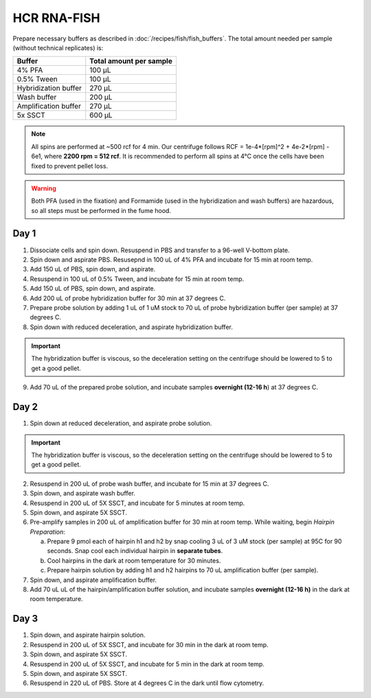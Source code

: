 ************
HCR RNA-FISH
************

Prepare necessary buffers as described in :doc:`/recipes/fish/fish_buffers`. The total amount needed per sample (without technical replicates) is:

=====================   ========================
Buffer                  Total amount per sample
=====================   ========================
4% PFA                  100 µL
0.5% Tween              100 µL
Hybridization buffer    270 µL
Wash buffer             200 µL
Amplification buffer    270 µL
5x SSCT                 600 µL
=====================   ========================


.. time::
   3 days (3-4 hours Day 1, 2 hours Day 2, 1 hour Day 3)

.. note::
    All spins are performed at ~500 rcf for 4 min. Our centrifuge follows RCF = 1e-4*[rpm]^2 + 4e-2*[rpm] - 6e1, where **2200 rpm = 512 rcf**.
    It is recommended to perform all spins at 4°C once the cells have been fixed to prevent pellet loss. 

.. warning::
   Both PFA (used in the fixation) and Formamide (used in the hybridization and wash buffers) are hazardous, so all steps must be performed in the fume hood.


Day 1
========================
1. Dissociate cells and spin down. Resuspend in PBS and transfer to a 96-well V-bottom plate.
2. Spin down and aspirate PBS. Resusepnd in 100 uL of 4% PFA and incubate for 15 min at room temp.
3. Add 150 uL of PBS, spin down, and aspirate.
4. Resuspend in 100 uL of 0.5% Tween, and incubate for 15 min at room temp.
5. Add 150 uL of PBS, spin down, and aspirate.
6. Add 200 uL of probe hybridization buffer for 30 min at 37 degrees C.
7. Prepare probe solution by adding 1 uL of 1 uM stock to 70 uL of probe hybridization buffer (per sample) at 37 degrees C.
8. Spin down with reduced deceleration, and aspirate hybridization buffer.

.. important:: 
   The hybridization buffer is viscous, so the deceleration setting on the centrifuge should be lowered to 5 to get a good pellet.

9.  Add 70 uL of the prepared probe solution, and incubate samples **overnight (12-16 h**) at 37 degrees C.

Day 2
=========================
1. Spin down at reduced deceleration, and aspirate probe solution.

.. important:: 
   The hybridization buffer is viscous, so the deceleration setting on the centrifuge should be lowered to 5 to get a good pellet.

2. Resuspend in 200 uL of probe wash buffer, and incubate for 15 min at 37 degrees C.
3. Spin down, and aspirate wash buffer.
4. Resuspend in 200 uL of 5X SSCT, and incubate for 5 minutes at room temp.
5. Spin down, and aspirate 5X SSCT.
6. Pre-amplify samples in 200 uL of amplification buffer for 30 min at room temp.
   While waiting, begin *Hairpin Preparation*:

   a. Prepare 9 pmol each of hairpin h1 and h2 by snap cooling 3 uL of 3 uM stock (per sample) at 95C for 90 seconds. Snap cool each individual hairpin in **separate tubes**.
   b. Cool hairpins in the dark at room temperature for 30 minutes.
   c. Prepare hairpin solution by adding h1 and h2 hairpins to 70 uL amplification buffer (per sample).

7. Spin down, and aspirate amplification buffer.
8. Add 70 uL uL of the hairpin/amplification buffer solution, and incubate samples **overnight (12-16 h)** in the dark at room temperature.

Day 3
===========
1. Spin down, and aspirate hairpin solution.
2. Resuspend in 200 uL of 5X SSCT, and incubate for 30 min in the dark at room temp.
3. Spin down, and aspirate 5X SSCT.
4. Resuspend in 200 uL of 5X SSCT, and incubate for 5 min in the dark at room temp.
5. Spin down, and aspirate 5X SSCT.
6. Resuspend in 220 uL of PBS. Store at 4 degrees C in the dark until flow cytometry.